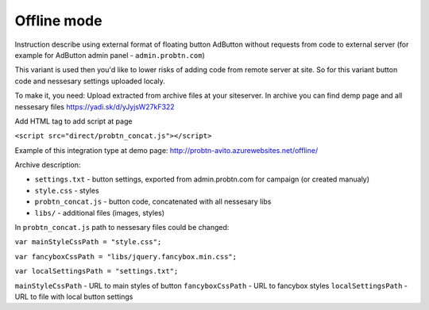 .. probtn documentation master file, created by
   sphinx-quickstart on Mon Nov  2 12:32:08 2015.
   You can adapt this file completely to your liking, but it should at least
   contain the root `toctree` directive.
 
.. _offline:
 
Offline mode
==================================

Instruction describe using external format of floating button AdButton without requests from code to external server (for example for AdButton admin panel - ``admin.probtn.com``)

This variant is used then you'd like to lower risks of adding code from remote server at site. So for this variant button code and nessesary settings uploaded localy.

To make it, you need:
Upload extracted from archive files at your site\server. In archive you can find demp page and all nessesary files
https://yadi.sk/d/yJyjsW27kF322

Add HTML tag to add script at page

``<script src="direct/probtn_concat.js"></script>``

Example of this integration type at demo page:
http://probtn-avito.azurewebsites.net/offline/

Archive description:

* ``settings.txt`` - button settings, exported from admin.probtn.com for campaign (or created manualy)
* ``style.css`` - styles
* ``probtn_concat.js`` - button code, concatenated with all nessesary libs
* ``libs/`` - additional files (images, styles)

In ``probtn_concat.js`` path to nessesary files could be changed:

``var mainStyleCssPath = "style.css";``

``var fancyboxCssPath = "libs/jquery.fancybox.min.css";``

``var localSettingsPath = "settings.txt";``


``mainStyleCssPath`` - URL to main styles of button
``fancyboxCssPath`` - URL to fancybox styles
``localSettingsPath`` - URL to file with local button settings